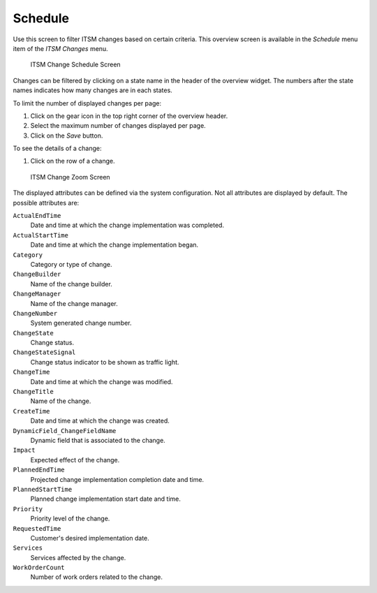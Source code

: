 Schedule
========

Use this screen to filter ITSM changes based on certain criteria. This overview screen is available in the *Schedule* menu item of the *ITSM Changes* menu.

.. figure:: images/itsm-changes-schedule.png
   :alt: ITSM Change Schedule Screen

   ITSM Change Schedule Screen

Changes can be filtered by clicking on a state name in the header of the overview widget. The numbers after the state names indicates how many changes are in each states.

.. seealso::

   See setting ``ITSMChange::Frontend::AgentITSMChangeSchedule###Filter::ChangeStates`` to define the change states that will be used as filters in the overview.

To limit the number of displayed changes per page:

1. Click on the gear icon in the top right corner of the overview header.
2. Select the maximum number of changes displayed per page.
3. Click on the *Save* button.

To see the details of a change:

1. Click on the row of a change.

.. figure:: images/itsm-changes-zoom.png
   :alt: ITSM Change Zoom Screen

   ITSM Change Zoom Screen

The displayed attributes can be defined via the system configuration. Not all attributes are displayed by default. The possible attributes are:

``ActualEndTime``
   Date and time at which the change implementation was completed.

``ActualStartTime``
   Date and time at which the change implementation began.

``Category``
   Category or type of change.

``ChangeBuilder``
   Name of the change builder.

``ChangeManager``
   Name of the change manager.

``ChangeNumber``
   System generated change number.

``ChangeState``
   Change status.

``ChangeStateSignal``
   Change status indicator to be shown as traffic light.

``ChangeTime``
   Date and time at which the change was modified.

``ChangeTitle``
   Name of the change.

``CreateTime``
   Date and time at which the change was created.

``DynamicField_ChangeFieldName``
   Dynamic field that is associated to the change.

``Impact``
   Expected effect of the change.

``PlannedEndTime``
   Projected change implementation completion date and time.

``PlannedStartTime``
   Planned change implementation start date and time.

``Priority``
   Priority level of the change.

``RequestedTime``
   Customer's desired implementation date.

``Services``
   Services affected by the change.

``WorkOrderCount``
   Number of work orders related to the change.

.. seealso::

   See setting ``ITSMChange::Frontend::AgentITSMChangeSchedule###ShowColumns`` to define the displayed attributes.
